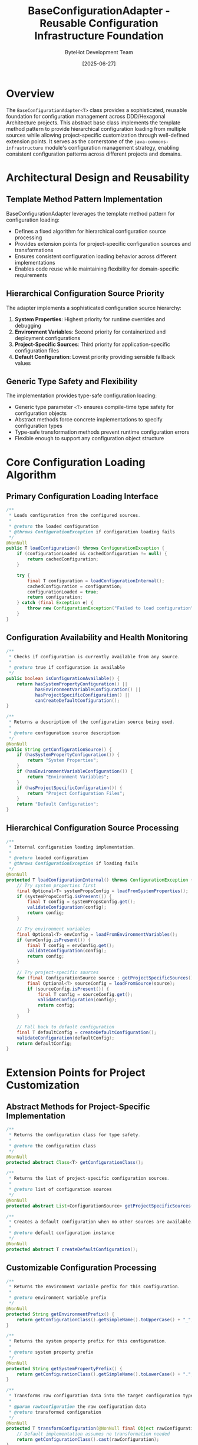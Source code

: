 #+TITLE: BaseConfigurationAdapter - Reusable Configuration Infrastructure Foundation
#+AUTHOR: ByteHot Development Team  
#+DATE: [2025-06-27]

* Overview

The ~BaseConfigurationAdapter<T>~ class provides a sophisticated, reusable foundation for configuration management across DDD/Hexagonal Architecture projects. This abstract base class implements the template method pattern to provide hierarchical configuration loading from multiple sources while allowing project-specific customization through well-defined extension points. It serves as the cornerstone of the ~java-commons-infrastructure~ module's configuration management strategy, enabling consistent configuration patterns across different projects and domains.

* Architectural Design and Reusability

** Template Method Pattern Implementation
BaseConfigurationAdapter leverages the template method pattern for configuration loading:
- Defines a fixed algorithm for hierarchical configuration source processing
- Provides extension points for project-specific configuration sources and transformations
- Ensures consistent configuration loading behavior across different implementations
- Enables code reuse while maintaining flexibility for domain-specific requirements

** Hierarchical Configuration Source Priority
The adapter implements a sophisticated configuration source hierarchy:
1. **System Properties**: Highest priority for runtime overrides and debugging
2. **Environment Variables**: Second priority for containerized and deployment configurations  
3. **Project-Specific Sources**: Third priority for application-specific configuration files
4. **Default Configuration**: Lowest priority providing sensible fallback values

** Generic Type Safety and Flexibility
The implementation provides type-safe configuration loading:
- Generic type parameter ~<T>~ ensures compile-time type safety for configuration objects
- Abstract methods force concrete implementations to specify configuration types
- Type-safe transformation methods prevent runtime configuration errors
- Flexible enough to support any configuration object structure

* Core Configuration Loading Algorithm

** Primary Configuration Loading Interface
#+BEGIN_SRC java :tangle ../java-commons-infrastructure/src/main/java/org/acmsl/commons/infrastructure/config/BaseConfigurationAdapter.java
/**
 * Loads configuration from the configured sources.
 * 
 * @return the loaded configuration
 * @throws ConfigurationException if configuration loading fails
 */
@NonNull
public T loadConfiguration() throws ConfigurationException {
    if (configurationLoaded && cachedConfiguration != null) {
        return cachedConfiguration;
    }

    try {
        final T configuration = loadConfigurationInternal();
        cachedConfiguration = configuration;
        configurationLoaded = true;
        return configuration;
    } catch (final Exception e) {
        throw new ConfigurationException("Failed to load configuration", e);
    }
}
#+END_SRC

** Configuration Availability and Health Monitoring
#+BEGIN_SRC java :tangle ../java-commons-infrastructure/src/main/java/org/acmsl/commons/infrastructure/config/BaseConfigurationAdapter.java
/**
 * Checks if configuration is currently available from any source.
 * 
 * @return true if configuration is available
 */
public boolean isConfigurationAvailable() {
    return hasSystemPropertyConfiguration() ||
           hasEnvironmentVariableConfiguration() ||
           hasProjectSpecificConfiguration() ||
           canCreateDefaultConfiguration();
}

/**
 * Returns a description of the configuration source being used.
 * 
 * @return configuration source description
 */
@NonNull
public String getConfigurationSource() {
    if (hasSystemPropertyConfiguration()) {
        return "System Properties";
    }
    if (hasEnvironmentVariableConfiguration()) {
        return "Environment Variables";
    }
    if (hasProjectSpecificConfiguration()) {
        return "Project Configuration Files";
    }
    return "Default Configuration";
}
#+END_SRC

** Hierarchical Configuration Source Processing
#+BEGIN_SRC java :tangle ../java-commons-infrastructure/src/main/java/org/acmsl/commons/infrastructure/config/BaseConfigurationAdapter.java
/**
 * Internal configuration loading implementation.
 * 
 * @return loaded configuration
 * @throws ConfigurationException if loading fails
 */
@NonNull
protected T loadConfigurationInternal() throws ConfigurationException {
    // Try system properties first
    final Optional<T> systemPropsConfig = loadFromSystemProperties();
    if (systemPropsConfig.isPresent()) {
        final T config = systemPropsConfig.get();
        validateConfiguration(config);
        return config;
    }

    // Try environment variables
    final Optional<T> envConfig = loadFromEnvironmentVariables();
    if (envConfig.isPresent()) {
        final T config = envConfig.get();
        validateConfiguration(config);
        return config;
    }

    // Try project-specific sources
    for (final ConfigurationSource source : getProjectSpecificSources()) {
        final Optional<T> sourceConfig = loadFromSource(source);
        if (sourceConfig.isPresent()) {
            final T config = sourceConfig.get();
            validateConfiguration(config);
            return config;
        }
    }

    // Fall back to default configuration
    final T defaultConfig = createDefaultConfiguration();
    validateConfiguration(defaultConfig);
    return defaultConfig;
}
#+END_SRC

* Extension Points for Project Customization

** Abstract Methods for Project-Specific Implementation
#+BEGIN_SRC java :tangle ../java-commons-infrastructure/src/main/java/org/acmsl/commons/infrastructure/config/BaseConfigurationAdapter.java
/**
 * Returns the configuration class for type safety.
 * 
 * @return the configuration class
 */
@NonNull
protected abstract Class<T> getConfigurationClass();

/**
 * Returns the list of project-specific configuration sources.
 * 
 * @return list of configuration sources
 */
@NonNull
protected abstract List<ConfigurationSource> getProjectSpecificSources();

/**
 * Creates a default configuration when no other sources are available.
 * 
 * @return default configuration instance
 */
@NonNull
protected abstract T createDefaultConfiguration();
#+END_SRC

** Customizable Configuration Processing
#+BEGIN_SRC java :tangle ../java-commons-infrastructure/src/main/java/org/acmsl/commons/infrastructure/config/BaseConfigurationAdapter.java
/**
 * Returns the environment variable prefix for this configuration.
 * 
 * @return environment variable prefix
 */
@NonNull
protected String getEnvironmentPrefix() {
    return getConfigurationClass().getSimpleName().toUpperCase() + "_";
}

/**
 * Returns the system property prefix for this configuration.
 * 
 * @return system property prefix
 */
@NonNull
protected String getSystemPropertyPrefix() {
    return getConfigurationClass().getSimpleName().toLowerCase() + ".";
}

/**
 * Transforms raw configuration data into the target configuration type.
 * 
 * @param rawConfiguration the raw configuration data
 * @return transformed configuration
 */
@NonNull
protected T transformConfiguration(@NonNull final Object rawConfiguration) {
    // Default implementation assumes no transformation needed
    return getConfigurationClass().cast(rawConfiguration);
}

/**
 * Validates the loaded configuration.
 * 
 * @param configuration the configuration to validate
 * @throws ConfigurationException if validation fails
 */
protected void validateConfiguration(@NonNull final T configuration) throws ConfigurationException {
    // Default implementation does no validation
    // Subclasses can override to add specific validation logic
}
#+END_SRC

* Configuration Source Integration

** System Properties Integration
The adapter provides automatic system properties integration:
- Uses configurable property prefixes for namespacing
- Automatically converts system properties to configuration maps
- Supports type conversion and property hierarchy flattening
- Provides debugging support through property inspection

** Environment Variables Integration  
The adapter includes comprehensive environment variable support:
- Configurable environment variable prefixes for deployment flexibility
- Automatic case conversion (UPPER_CASE to lower.case mapping)
- Container and cloud deployment compatibility
- Kubernetes ConfigMap and Secret integration support

** Project-Specific Configuration Sources
The design enables flexible project-specific configuration:
- Support for multiple configuration file formats (YAML, Properties, JSON)
- Classpath and external file system loading capabilities
- Custom configuration source implementations
- Priority-based configuration source ordering

* Performance Optimization and Caching

** Configuration Caching Strategy
#+BEGIN_SRC java :tangle ../java-commons-infrastructure/src/main/java/org/acmsl/commons/infrastructure/config/BaseConfigurationAdapter.java
/**
 * Cached configuration instance.
 */
@Nullable
private T cachedConfiguration;

/**
 * Whether configuration has been loaded.
 */
private boolean configurationLoaded = false;

/**
 * Clears the cached configuration, forcing reload on next access.
 */
public void clearCache() {
    cachedConfiguration = null;
    configurationLoaded = false;
}
#+END_SRC

** Lazy Loading and Performance Optimization
The implementation provides several performance optimizations:
- **Lazy Loading**: Configuration loaded only when first accessed
- **Single Load Guarantee**: Configuration loaded once and cached for subsequent access
- **Efficient Source Checking**: Fast availability checking without full loading
- **Memory Efficiency**: Minimal memory footprint with optional caching

** Error Handling and Resilience
The adapter implements comprehensive error handling:
- **Graceful Degradation**: Continues processing despite individual source failures
- **Detailed Error Information**: Comprehensive error messages for troubleshooting
- **Fallback Mechanisms**: Automatic fallback to alternative configuration sources
- **Configuration Health Monitoring**: Proactive configuration availability checking

* Integration with Configuration Sources

** Built-in Configuration Source Support
The adapter integrates with standard configuration sources:
- **SystemPropertyConfigurationSource**: System properties with configurable prefixes
- **EnvironmentVariableConfigurationSource**: Environment variables with naming conventions
- **YamlConfigurationSource**: YAML file loading with classpath and file system support
- **PropertiesConfigurationSource**: Java properties file support

** Custom Configuration Source Support
The design enables custom configuration source implementations:
- **ConfigurationSource Interface**: Standard interface for configuration source implementations
- **Priority-Based Loading**: Configurable priority ordering for multiple sources
- **Source Availability Checking**: Health monitoring for configuration source reliability
- **Error Recovery**: Automatic source failover and recovery mechanisms

* Usage Examples and Implementation Patterns

** Basic Project Configuration Adapter
#+begin_src java
public class ProjectConfigurationAdapter 
    extends BaseConfigurationAdapter<ProjectConfiguration>
    implements ProjectConfigurationPort {
    
    @Override
    protected Class<ProjectConfiguration> getConfigurationClass() {
        return ProjectConfiguration.class;
    }
    
    @Override
    protected List<ConfigurationSource> getProjectSpecificSources() {
        return Arrays.asList(
            new YamlConfigurationSource("project-config.yml"),
            new PropertiesConfigurationSource("project.properties")
        );
    }
    
    @Override
    protected ProjectConfiguration createDefaultConfiguration() {
        return new ProjectConfiguration.Builder()
            .withDefaultSettings()
            .build();
    }
    
    @Override
    public Class<ProjectConfigurationPort> adapts() {
        return ProjectConfigurationPort.class;
    }
}
#+end_src

** Advanced Configuration with Validation
#+begin_src java
public class EnterpriseConfigurationAdapter 
    extends BaseConfigurationAdapter<EnterpriseConfiguration> {
    
    @Override
    protected void validateConfiguration(@NonNull final EnterpriseConfiguration config) 
        throws ConfigurationException {
        if (config.getDatabaseUrl() == null) {
            throw new ConfigurationException("Database URL is required");
        }
        if (config.getMaxConnections() <= 0) {
            throw new ConfigurationException("Max connections must be positive");
        }
        // Additional enterprise validation rules
    }
    
    @Override
    protected EnterpriseConfiguration transformConfiguration(@NonNull final Object raw) {
        // Custom transformation logic for enterprise configuration
        if (raw instanceof Map) {
            return EnterpriseConfigurationMapper.fromMap((Map<String, Object>) raw);
        }
        return super.transformConfiguration(raw);
    }
}
#+end_src

** Composition Pattern Implementation
#+begin_src java
public class CompositeConfigurationAdapter implements ConfigurationPort {
    
    private final BaseConfigurationAdapter<CoreConfiguration> baseAdapter;
    private final CustomConfigurationProcessor customProcessor;
    
    public CompositeConfigurationAdapter() {
        this.baseAdapter = new CoreConfigurationAdapter();
        this.customProcessor = new CustomConfigurationProcessor();
    }
    
    @Override
    public Configuration loadConfiguration() throws ConfigurationException {
        final CoreConfiguration baseConfig = baseAdapter.loadConfiguration();
        return customProcessor.enhanceConfiguration(baseConfig);
    }
}
#+end_src

* Integration with DDD/Hexagonal Architecture

** Port-Adapter Pattern Compliance
The BaseConfigurationAdapter maintains strict architectural boundaries:
- **Infrastructure Layer Implementation**: Concrete infrastructure concerns separated from domain
- **Port Interface Compatibility**: Can implement any configuration port from the domain layer
- **Domain Model Integration**: Works with any domain configuration objects
- **Cross-Cutting Concern Management**: Handles configuration as infrastructure cross-cutting concern

** Domain-Driven Design Principles
The implementation follows DDD principles:
- **Generic Infrastructure**: Reusable across different bounded contexts and domains
- **Configuration as Value Objects**: Supports rich domain configuration objects
- **Event-Driven Capabilities**: Can be extended to emit configuration events
- **Aggregate Support**: Handles complex configuration aggregates and relationships

** Testing and Mockability
The design supports comprehensive testing:
- **Interface-Based Testing**: Mock configuration sources for unit testing
- **Test Configuration Sources**: Special test configuration source implementations
- **Configuration Validation Testing**: Separate testing of validation logic
- **Performance Testing**: Benchmarking configuration loading performance

* Future Enhancement Opportunities

** Advanced Configuration Features
The foundation supports future enhancements:
- **Configuration Hot-Reload**: Dynamic configuration updates without restart
- **Configuration Encryption**: Encrypted configuration sections and secret management
- **Configuration Versioning**: Configuration change tracking and rollback capabilities
- **Distributed Configuration**: Shared configuration across multiple application instances

** Cloud-Native Configuration
The design enables cloud-native configuration patterns:
- **Service Discovery Integration**: Configuration through service discovery mechanisms
- **Secret Management Integration**: Integration with cloud secret management services
- **Configuration Server Support**: External configuration server and management platforms
- **Microservices Configuration**: Distributed configuration for microservices architectures

** Advanced Validation and Monitoring
Future enhancements may include:
- **Schema-Based Validation**: JSON Schema and other schema validation mechanisms
- **Configuration Drift Detection**: Monitoring for unexpected configuration changes
- **Configuration Performance Metrics**: Detailed metrics for configuration loading performance
- **Configuration Audit Trails**: Comprehensive audit logging for configuration operations

The BaseConfigurationAdapter provides a robust, reusable foundation for configuration management that maintains clean architectural boundaries while enabling sophisticated configuration strategies across diverse project requirements and deployment scenarios.
